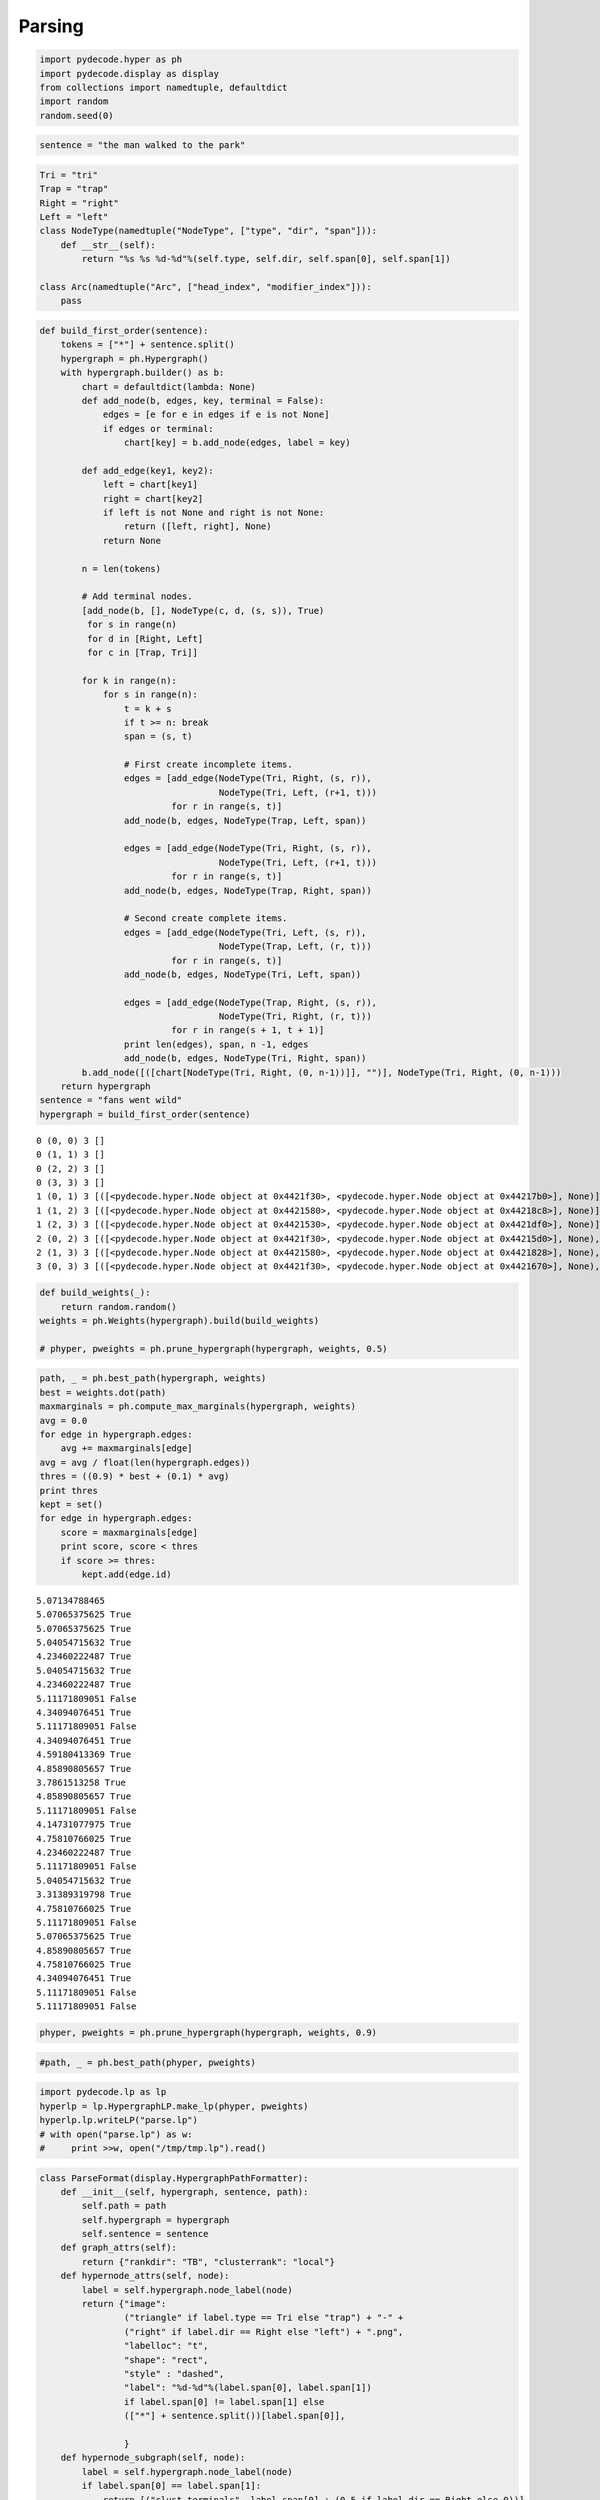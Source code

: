 ================
Parsing
================

.. code:: python

    import pydecode.hyper as ph
    import pydecode.display as display
    from collections import namedtuple, defaultdict
    import random
    random.seed(0)
.. code:: python

    sentence = "the man walked to the park"
.. code:: python

    Tri = "tri"
    Trap = "trap"
    Right = "right"
    Left = "left"
    class NodeType(namedtuple("NodeType", ["type", "dir", "span"])):
        def __str__(self):
            return "%s %s %d-%d"%(self.type, self.dir, self.span[0], self.span[1])

    class Arc(namedtuple("Arc", ["head_index", "modifier_index"])):
        pass
.. code:: python

    def build_first_order(sentence):
        tokens = ["*"] + sentence.split()
        hypergraph = ph.Hypergraph()
        with hypergraph.builder() as b:
            chart = defaultdict(lambda: None)
            def add_node(b, edges, key, terminal = False):
                edges = [e for e in edges if e is not None]
                if edges or terminal:
                    chart[key] = b.add_node(edges, label = key)

            def add_edge(key1, key2):
                left = chart[key1]
                right = chart[key2]
                if left is not None and right is not None:
                    return ([left, right], None)
                return None

            n = len(tokens)

            # Add terminal nodes.
            [add_node(b, [], NodeType(c, d, (s, s)), True)
             for s in range(n)
             for d in [Right, Left]
             for c in [Trap, Tri]]

            for k in range(n):
                for s in range(n):
                    t = k + s
                    if t >= n: break
                    span = (s, t)

                    # First create incomplete items.
                    edges = [add_edge(NodeType(Tri, Right, (s, r)),
                                      NodeType(Tri, Left, (r+1, t)))
                             for r in range(s, t)]
                    add_node(b, edges, NodeType(Trap, Left, span))

                    edges = [add_edge(NodeType(Tri, Right, (s, r)),
                                      NodeType(Tri, Left, (r+1, t)))
                             for r in range(s, t)]
                    add_node(b, edges, NodeType(Trap, Right, span))

                    # Second create complete items.
                    edges = [add_edge(NodeType(Tri, Left, (s, r)),
                                      NodeType(Trap, Left, (r, t)))
                             for r in range(s, t)]
                    add_node(b, edges, NodeType(Tri, Left, span))

                    edges = [add_edge(NodeType(Trap, Right, (s, r)),
                                      NodeType(Tri, Right, (r, t)))
                             for r in range(s + 1, t + 1)]
                    print len(edges), span, n -1, edges
                    add_node(b, edges, NodeType(Tri, Right, span))
            b.add_node([([chart[NodeType(Tri, Right, (0, n-1))]], "")], NodeType(Tri, Right, (0, n-1)))
        return hypergraph
    sentence = "fans went wild"
    hypergraph = build_first_order(sentence)

.. parsed-literal::

    0 (0, 0) 3 []
    0 (1, 1) 3 []
    0 (2, 2) 3 []
    0 (3, 3) 3 []
    1 (0, 1) 3 [([<pydecode.hyper.Node object at 0x4421f30>, <pydecode.hyper.Node object at 0x44217b0>], None)]
    1 (1, 2) 3 [([<pydecode.hyper.Node object at 0x4421580>, <pydecode.hyper.Node object at 0x44218c8>], None)]
    1 (2, 3) 3 [([<pydecode.hyper.Node object at 0x4421530>, <pydecode.hyper.Node object at 0x4421df0>], None)]
    2 (0, 2) 3 [([<pydecode.hyper.Node object at 0x4421f30>, <pydecode.hyper.Node object at 0x44215d0>], None), ([<pydecode.hyper.Node object at 0x44218a0>, <pydecode.hyper.Node object at 0x44218c8>], None)]
    2 (1, 3) 3 [([<pydecode.hyper.Node object at 0x4421580>, <pydecode.hyper.Node object at 0x4421828>], None), ([<pydecode.hyper.Node object at 0x44214b8>, <pydecode.hyper.Node object at 0x4421df0>], None)]
    3 (0, 3) 3 [([<pydecode.hyper.Node object at 0x4421f30>, <pydecode.hyper.Node object at 0x4421670>], None), ([<pydecode.hyper.Node object at 0x44218a0>, <pydecode.hyper.Node object at 0x4421828>], None), ([<pydecode.hyper.Node object at 0x4421b70>, <pydecode.hyper.Node object at 0x4421df0>], None)]


.. code:: python

    def build_weights(_):
        return random.random()
    weights = ph.Weights(hypergraph).build(build_weights)

    # phyper, pweights = ph.prune_hypergraph(hypergraph, weights, 0.5)
.. code:: python

    path, _ = ph.best_path(hypergraph, weights)
    best = weights.dot(path)
    maxmarginals = ph.compute_max_marginals(hypergraph, weights)
    avg = 0.0
    for edge in hypergraph.edges:
        avg += maxmarginals[edge]
    avg = avg / float(len(hypergraph.edges))
    thres = ((0.9) * best + (0.1) * avg)
    print thres
    kept = set()
    for edge in hypergraph.edges:
        score = maxmarginals[edge]
        print score, score < thres
        if score >= thres:
            kept.add(edge.id)

.. parsed-literal::

    5.07134788465
    5.07065375625 True
    5.07065375625 True
    5.04054715632 True
    4.23460222487 True
    5.04054715632 True
    4.23460222487 True
    5.11171809051 False
    4.34094076451 True
    5.11171809051 False
    4.34094076451 True
    4.59180413369 True
    4.85890805657 True
    3.7861513258 True
    4.85890805657 True
    5.11171809051 False
    4.14731077975 True
    4.75810766025 True
    4.23460222487 True
    5.11171809051 False
    5.04054715632 True
    3.31389319798 True
    4.75810766025 True
    5.11171809051 False
    5.07065375625 True
    4.85890805657 True
    4.75810766025 True
    4.34094076451 True
    5.11171809051 False
    5.11171809051 False


.. code:: python

    phyper, pweights = ph.prune_hypergraph(hypergraph, weights, 0.9)
.. code:: python

    #path, _ = ph.best_path(phyper, pweights)
.. code:: python

    import pydecode.lp as lp
    hyperlp = lp.HypergraphLP.make_lp(phyper, pweights)
    hyperlp.lp.writeLP("parse.lp")
    # with open("parse.lp") as w:
    #     print >>w, open("/tmp/tmp.lp").read()
.. code:: python

    class ParseFormat(display.HypergraphPathFormatter):
        def __init__(self, hypergraph, sentence, path):
            self.path = path
            self.hypergraph = hypergraph
            self.sentence = sentence
        def graph_attrs(self):
            return {"rankdir": "TB", "clusterrank": "local"}
        def hypernode_attrs(self, node):
            label = self.hypergraph.node_label(node)
            return {"image":
                    ("triangle" if label.type == Tri else "trap") + "-" +
                    ("right" if label.dir == Right else "left") + ".png",
                    "labelloc": "t",
                    "shape": "rect",
                    "style" : "dashed",
                    "label": "%d-%d"%(label.span[0], label.span[1])
                    if label.span[0] != label.span[1] else
                    (["*"] + sentence.split())[label.span[0]],

                    }
        def hypernode_subgraph(self, node):
            label = self.hypergraph.node_label(node)
            if label.span[0] == label.span[1]:
                return [("clust_terminals", label.span[0] + (0.5 if label.dir == Right else 0))]
            return []
        def subgraph_format(self, subgraph):
            return {"rank": "same"}
        def hyperedge_node_attrs(self, edge):
            return {"shape": "point"}
        def hyperedge_attrs(self, edge):
            return {"arrowhead": "none",
                    "color": "red" if edge in self.path else "black",
                    "penwidth": 5 if edge in self.path else 1}
            #return {"arrowhead": "none", "style": "" if edge in self.path else "invis" }
    # "shape": "polygon",
    #                 "skew" : 0.5 if label.dir == Left  else -0.5,
    #                 "sides" : 3 if label.type == Tri else 4,

    #display.to_ipython(phyper, ParseFormat(phyper, sentence, path))

    # display.to_image(hypergraph, "parse_hypergraph.png", ParseFormat(hypergraph, sentence, path))
    # display.to_image(hypergraph, "parse_hypergraph_no_path.png", ParseFormat(hypergraph, sentence, []))
    display.to_ipython(hypergraph, ParseFormat(hypergraph, sentence, path))



.. image:: parsing_files/parsing_9_0.png





.. image:: parsing_files/parsing_9_1.png
